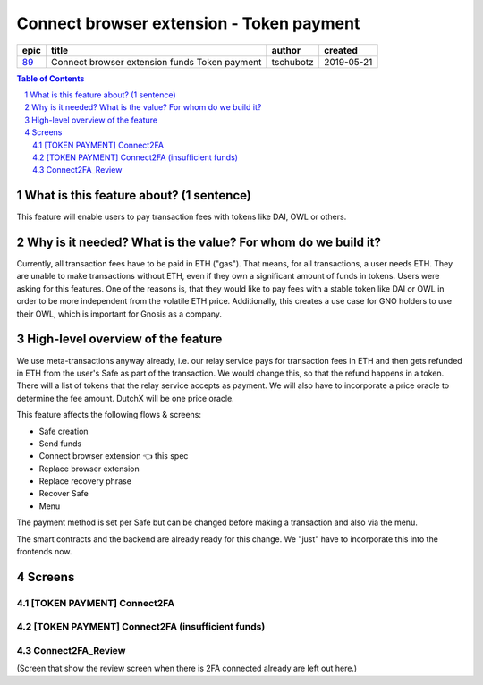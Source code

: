 ==========================================================
Connect browser extension - Token payment
==========================================================

=====  =============================================  =========  ==========
epic                       title                       author     created
=====  =============================================  =========  ==========
`89`_  Connect browser extension funds Token payment  tschubotz  2019-05-21
=====  =============================================  =========  ==========

.. _89: https://github.com/gnosis/safe/issues/89

.. sectnum::
.. contents:: Table of Contents
    :local:


What is this feature about? (1 sentence)
----------------------------------------

This feature will enable users to pay transaction fees with tokens like DAI, OWL or others.


Why is it needed? What is the value? For whom do we build it?
----------------------------------------------------------------

Currently, all transaction fees have to be paid in ETH ("gas"). That means, for all transactions, a user needs ETH. They are unable to make transactions without ETH, even if they own a significant amount of funds in tokens. 
Users were asking for this features. One of the reasons is, that they would like to pay fees with a stable token like DAI or OWL in order to be more independent from the volatile ETH price.
Additionally, this creates a use case for GNO holders to use their OWL, which is important for Gnosis as a company.


High-level overview of the feature
----------------------------------

We use meta-transactions anyway already, i.e. our relay service pays for transaction fees in ETH and then gets refunded in ETH from the user's Safe as part of the transaction. We would change this, so that the refund happens in a token.
There will a list of tokens that the relay service accepts as payment. We will also have to incorporate a price oracle to determine the fee amount. DutchX will be one price oracle.

This feature affects the following flows & screens:

- Safe creation 
- Send funds 
- Connect browser extension 👈 this spec
- Replace browser extension
- Replace recovery phrase
- Recover Safe 
- Menu 

The payment method is set per Safe but can be changed before making a transaction and also via the menu. 

The smart contracts and the backend are already ready for this change. We "just" have to incorporate this into the frontends now.


Screens
---------------------

[TOKEN PAYMENT] Connect2FA
~~~~~~~~~~~~~~~~~~~~~~~~~~
            
.. raw:: html

  <table>
    <tr>
      <td>
        <img src="screens/android/[TOKEN PAYMENT] Connect2FA.png" width="240px"/>
      </td>
      <td>
        <img src="screens/ios/(Token Payment) Connect2FA.png" width="240px"/>
      </td>
    </tr>
    <tr>
      <td>
        https://zpl.io/aX3AnDj
      </td>
      <td>
        https://zpl.io/b64dOkP
      </td>
    </tr>
  </table>
  
  
[TOKEN PAYMENT] Connect2FA (insufficient funds)
~~~~~~~~~~~~~~~~~~~~~~~~~~~~~~~~~~~~~~~~~~~~~~~
            
.. raw:: html

  <table>
    <tr>
      <td>
        <img src="screens/android/[TOKEN PAYMENT] Connect2FA (insufficient funds).png" width="240px"/>
      </td>
      <td>
        <img src="screens/ios/(Token Payment) Connect2FA (insufficient funds).png" width="240px"/>
      </td>
    </tr>
    <tr>
      <td>
        https://zpl.io/bzqEvB4
      </td>
      <td>
        https://zpl.io/V4epqY4
      </td>
    </tr>
  </table>
  
  
Connect2FA_Review
~~~~~~~~~~~~~~~~~
            
.. raw:: html

  <table>
    <tr>
      <td>
        <img src="screens/android/Connect2FA_Review.png" width="240px"/>
      </td>
      <td>
        <img src="screens/ios/(Token Payment) Connect2FA_Review.png" width="240px"/>
      </td>
    </tr>
    <tr>
      <td>
        https://zpl.io/aR1Gz8z
      </td>
      <td>
        https://zpl.io/2j5neeq
      </td>
    </tr>
  </table>
  
  
(Screen that show the review screen when there is 2FA connected already are left out here.)